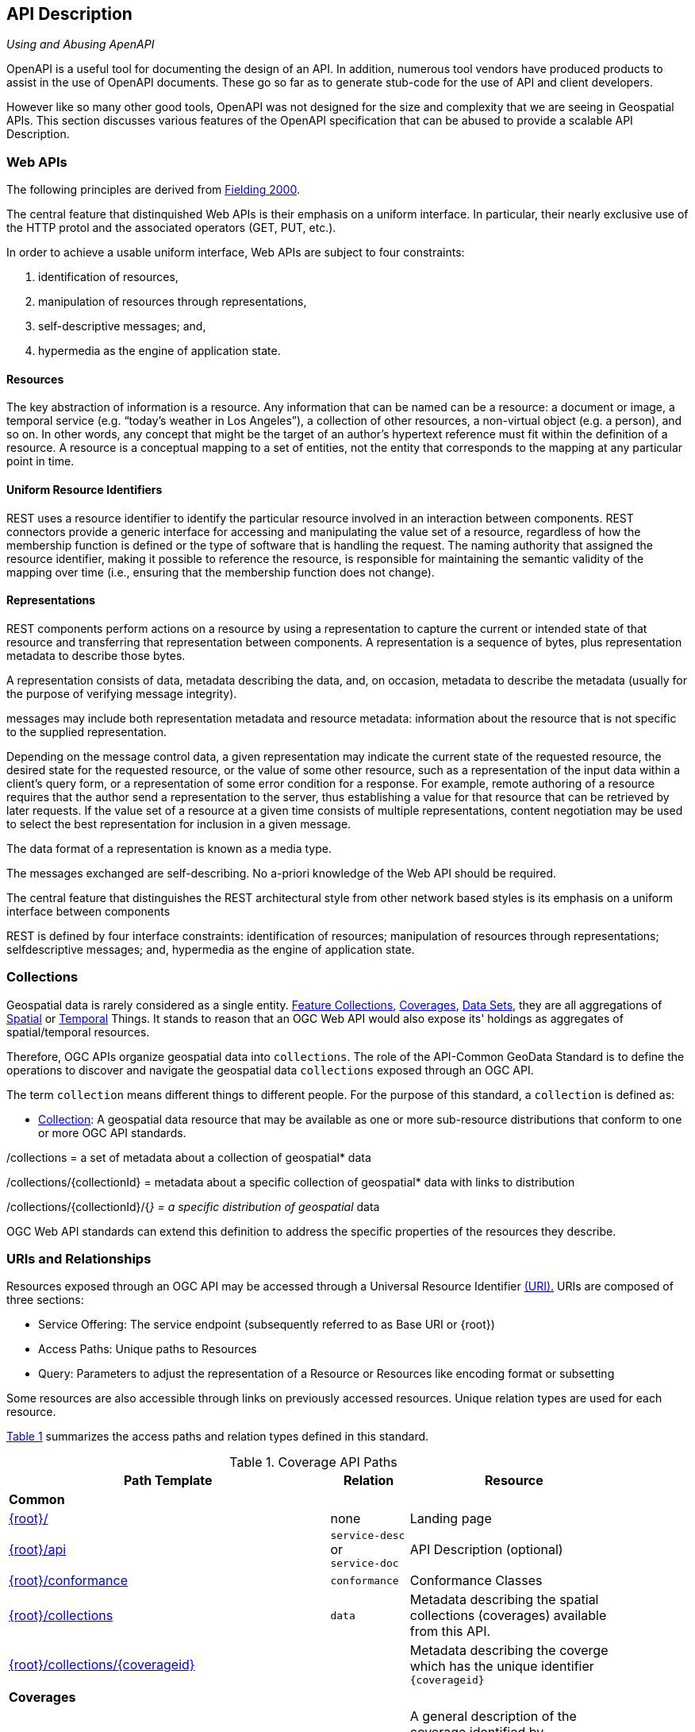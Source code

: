 [[api-description]]
== API Description

_Using and Abusing ApenAPI_

OpenAPI is a useful tool for documenting the design of an API. In addition, numerous tool vendors have produced products to assist in the use of OpenAPI documents. These go so far as to generate stub-code for the use of API and client developers.

However like so many other good tools, OpenAPI was not designed for the size and complexity that we are seeing in Geospatial APIs. This section discusses various features of the OpenAPI specification that can be abused to provide a scalable API Description.


[[api-introduction]]
=== Web APIs

The following principles are derived from <<fielding-2000,Fielding 2000>>.

The central feature that distinquished Web APIs is their emphasis on a uniform interface. In particular, their nearly exclusive use of the HTTP protol and the associated operators (GET, PUT, etc.).

In order to achieve a usable uniform interface, Web APIs are subject to four constraints:

. identification of resources, 
. manipulation of resources through representations, 
. self-descriptive messages; and, 
. hypermedia as the engine of application state.

==== Resources

The key abstraction of information is a resource. Any information that can be named can be a resource: a document or image, a temporal service (e.g. “today’s weather in Los Angeles”), a collection of other resources, a non-virtual object (e.g. a person), and so on. In other words, any concept that might be the target of an author’s hypertext reference must fit within the definition of a resource. A resource is a conceptual mapping to a set of entities, not the entity that corresponds to the mapping at any particular point in time.

==== Uniform Resource Identifiers

REST uses a resource identifier to identify the particular resource involved in an interaction between components. REST connectors provide a generic interface for accessing and manipulating the value set of a resource, regardless of how the membership function is defined or the type of software that is handling the request. The naming authority that assigned the resource identifier, making it possible to reference the resource, is responsible for maintaining the semantic validity of the mapping over time (i.e., ensuring that the membership function does not change).

==== Representations

REST components perform actions on a resource by using a representation to capture the current or intended state of that resource and transferring that representation between components. A representation is a sequence of bytes, plus representation metadata to describe those bytes.

A representation consists of data, metadata describing the data, and, on occasion, metadata to describe the metadata (usually for the purpose of verifying message integrity).

messages may include both representation metadata and resource metadata: information about the resource that is not specific to the supplied representation.

Depending on the message control data, a given representation may indicate the current state of the requested resource, the desired state for the requested resource, or the value of some other resource, such as a representation of the input data within a client’s query form, or a representation of some error condition for a response. For example, remote authoring of a resource requires that the author send a representation to the server, thus establishing a value for that resource that can be retrieved by later requests. If the value set of a resource at a given time consists of multiple representations, content negotiation may be used to select the best representation for inclusion in a given message.

The data format of a representation is known as a media type.

The messages exchanged are self-describing. No a-priori knowledge of the Web API should be required.



The central feature that distinguishes the REST architectural style from other network based
styles is its emphasis on a uniform interface between components

REST is defined by four interface constraints: identification of resources; manipulation of resources through representations; selfdescriptive messages; and, hypermedia as the engine of application state.



[[collections-introduction]]
=== Collections

Geospatial data is rarely considered as a single entity. <<feature-collection-definition,Feature Collections>>, <<coverage-definition,Coverages>>, <<dataset-definition,Data Sets>>, they are all aggregations of <<spatial-thing-definition,Spatial>> or <<temporal-thing-definition,Temporal>> Things. It stands to reason that an OGC Web API would also expose its' holdings as aggregates of spatial/temporal resources.

Therefore, OGC APIs organize geospatial data into `collections`. The role of the API-Common GeoData Standard is to define the operations to discover and navigate the geospatial data `collections` exposed through an OGC API.

The term `collection` means different things to different people. For the purpose of this standard, a `collection` is defined as:

* <<collection-definition,Collection>>: A geospatial data resource that may be available as one or more sub-resource distributions that conform to one or more OGC API standards.

/collections = a set of metadata about a collection of geospatial* data  

/collections/{collectionId} = metadata about a specific collection of geospatial* data with links to distribution  

/collections/{collectionId}/{__} = a specific distribution of geospatial__ data

OGC Web API standards can extend this definition to address the specific properties of the resources they describe.

[[uri-overview]]
=== URIs and Relationships

Resources exposed through an OGC API may be accessed through a Universal Resource Identifier <<rfc3986,(URI).>> URIs are composed of three sections:

* Service Offering: The service endpoint (subsequently referred to as Base URI or {root})
* Access Paths: Unique paths to Resources
* Query: Parameters to adjust the representation of a Resource or Resources like encoding format or subsetting

Some resources are also accessible through links on previously accessed resources. Unique relation types are used for each resource.

<<coverage-paths>> summarizes the access paths and relation types defined in this standard.

[#coverage-paths,reftext='{table-caption} {counter:table-num}']
.Coverage API Paths
[width="90%",cols="2,^1,4",options="header"]
|===
^|**Path Template** ^|**Relation** ^|**Resource**
3+^|**Common**
|<<landing-page,{root}/>> |none |Landing page
|<<api-definition,{root}/api>> |`service-desc` +
or +
`service-doc` |API Description (optional)
|<<conformance-classes,{root}/conformance>> |`conformance` |Conformance Classes
|<<collections,{root}/collections>> |`data` |Metadata describing the spatial collections (coverages) available from this API.
|<<collectionInfo,{root}/collections/{coverageid}>> | |Metadata describing the coverge which has the unique identifier `{coverageid}`
3+^|**Coverages**
|<<coverage-clause,{root}/collections/{coverageid}/coverage>> |`items` |A general description of the coverage identified by {coverageid} including the coverage's envelope.
|<<coverage-description-clause,{root}/collections/{coverageid}/coverage/description>> |none |returns the whole coverage description consisting of domainset, rangetype, and metadata (but not the rangeset)
|<<coverage-domainset-clause,{root}/collections/{coverageid}/coverage/domainset>> |none |returns the coverage's domain set definition
|<<coverage-rangetype-clause,{root}/collections/{coverageid}/coverage/rangetype>> |none |returns the coverage's range type information (i.e., a description of the data semantics)
|<<coverage-metadata-clause,{root}/collections/{coverageid}/coverage/metadata>> |none |returns the coverage's metadata (may be empty)
|<<coverage-rangeset-clause,{root}/collections/{coverageid}/coverage/rangeset>> |none |returns the coverage's range set, i.e., the actual values in the coverage's Native Format (see format encoding for ways to retrieve in specific formats)
|<<coverage-all-clause,{root}/collections/{coverageid}/coverage/all>> |none |returns all of the above namely the coverage's domainset, rangetype, metadata, and rangeset comparable to a GetCoverage response
|===

Where:

* {root} = Base URI for the API server
* {coverageid} = an identifier for a specific coverage (collection)

